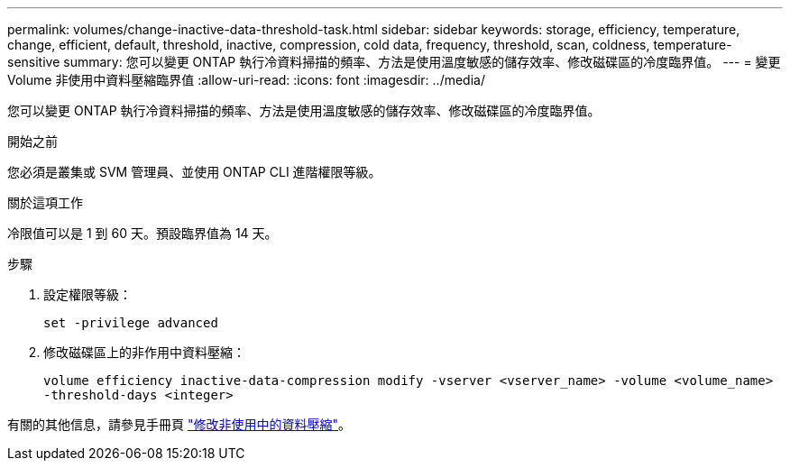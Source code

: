 ---
permalink: volumes/change-inactive-data-threshold-task.html 
sidebar: sidebar 
keywords: storage, efficiency, temperature, change, efficient, default, threshold, inactive, compression, cold data, frequency, threshold, scan, coldness, temperature-sensitive 
summary: 您可以變更 ONTAP 執行冷資料掃描的頻率、方法是使用溫度敏感的儲存效率、修改磁碟區的冷度臨界值。 
---
= 變更 Volume 非使用中資料壓縮臨界值
:allow-uri-read: 
:icons: font
:imagesdir: ../media/


[role="lead"]
您可以變更 ONTAP 執行冷資料掃描的頻率、方法是使用溫度敏感的儲存效率、修改磁碟區的冷度臨界值。

.開始之前
您必須是叢集或 SVM 管理員、並使用 ONTAP CLI 進階權限等級。

.關於這項工作
冷限值可以是 1 到 60 天。預設臨界值為 14 天。

.步驟
. 設定權限等級：
+
`set -privilege advanced`

. 修改磁碟區上的非作用中資料壓縮：
+
`volume efficiency inactive-data-compression modify -vserver <vserver_name> -volume <volume_name> -threshold-days <integer>`



有關的其他信息，請參見手冊頁 link:https://docs.netapp.com/us-en/ontap-cli/volume-efficiency-inactive-data-compression-modify.html#description["修改非使用中的資料壓縮"]。
